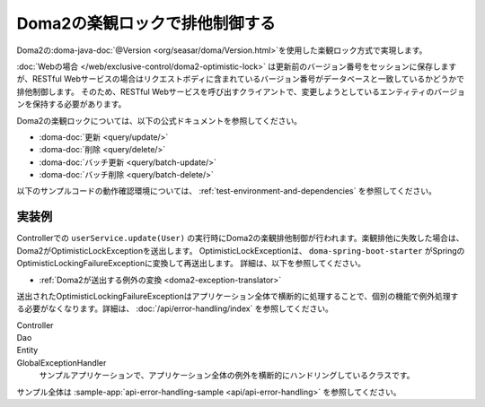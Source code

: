 Doma2の楽観ロックで排他制御する
====================================================================================================
Doma2の\ :doma-java-doc:`@Version <org/seasar/doma/Version.html>`\ を使用した楽観ロック方式で実現します。

:doc:`Webの場合 </web/exclusive-control/doma2-optimistic-lock>` は更新前のバージョン番号をセッションに保存しますが、RESTful Webサービスの場合はリクエストボディに含まれているバージョン番号がデータベースと一致しているかどうかで排他制御します。
そのため、RESTful Webサービスを呼び出すクライアントで、変更しようとしているエンティティのバージョンを保持する必要があります。

Doma2の楽観ロックについては、以下の公式ドキュメントを参照してください。

* :doma-doc:`更新 <query/update/>`
* :doma-doc:`削除 <query/delete/>`
* :doma-doc:`バッチ更新 <query/batch-update/>`
* :doma-doc:`バッチ削除 <query/batch-delete/>`

以下のサンプルコードの動作確認環境については、 :ref:`test-environment-and-dependencies` を参照してください。


実装例
^^^^^^^^^^^^^^^^^^^^^^^^^^^^^^^^^^^^^^^^^^^^^^^
Controllerでの ``userService.update(User)`` の実行時にDoma2の楽観排他制御が行われます。楽観排他に失敗した場合は、Doma2がOptimisticLockExceptionを送出します。
OptimisticLockExceptionは、 ``doma-spring-boot-starter`` がSpringのOptimisticLockingFailureExceptionに変換して再送出します。
詳細は、以下を参照してください。

* :ref:`Doma2が送出する例外の変換 <doma2-exception-translator>`

送出されたOptimisticLockingFailureExceptionはアプリケーション全体で横断的に処理することで、個別の機能で例外処理する必要がなくなります。詳細は、 :doc:`/api/error-handling/index` を参照してください。

Controller
  .. literalInclude:: ../../../samples/api/api-error-handling/src/main/java/keel/apierrorhandling/controller/UsersController.java
    :language: java
    :start-after: optimistic-lock-example-start
    :end-before: optimistic-lock-example-end
    :dedent: 4

Dao
  .. literalInclude:: ../../../samples/api/api-error-handling/src/main/java/keel/apierrorhandling/dao/UserDao.java
    :language: java
    :start-after: optimistic-lock-example-start
    :end-before: optimistic-lock-example-end
    :dedent: 4

Entity
  .. literalInclude:: ../../../samples/api/api-error-handling/src/main/java/keel/apierrorhandling/entity/User.java
    :language: java
    :start-after: optimistic-lock-example-start
    :end-before: optimistic-lock-example-end
    :dedent: 4

GlobalExceptionHandler
  サンプルアプリケーションで、アプリケーション全体の例外を横断的にハンドリングしているクラスです。
  
  .. literalInclude:: ../../../samples/api/api-error-handling/src/main/java/keel/apierrorhandling/GlobalExceptionHandler.java
    :language: java
    :start-after: optimistic-lock-example-start
    :end-before: optimistic-lock-example-end
    :dedent: 4

サンプル全体は :sample-app:`api-error-handling-sample <api/api-error-handling>` を参照してください。
